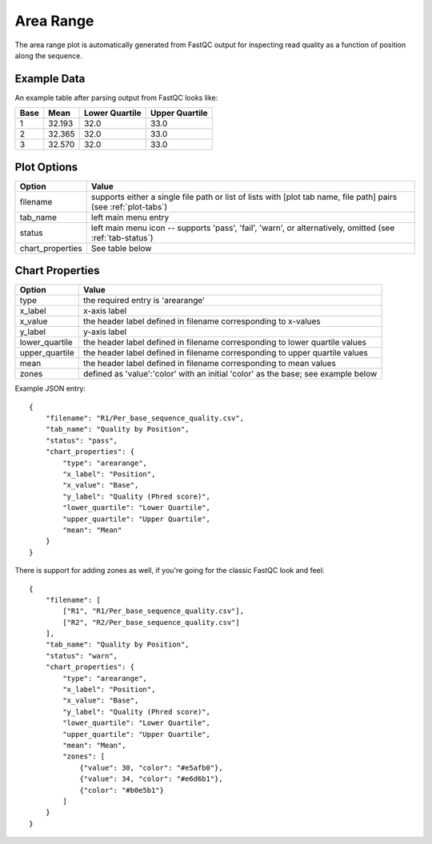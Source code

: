Area Range
==========

The area range plot is automatically generated from FastQC output for
inspecting read quality as a function of position along the sequence.


Example Data
````````````

An example table after parsing output from FastQC looks like:

+------+--------+----------------+----------------+
| Base | Mean   | Lower Quartile | Upper Quartile |
+======+========+================+================+
| 1    | 32.193 | 32.0           | 33.0           |
+------+--------+----------------+----------------+
| 2    | 32.365 | 32.0           | 33.0           |
+------+--------+----------------+----------------+
| 3    | 32.570 | 32.0           | 33.0           |
+------+--------+----------------+----------------+


Plot Options
````````````

+------------------+------------------------------------------------------------------------------------------------------------------+
| Option           | Value                                                                                                            |
+==================+==================================================================================================================+
| filename         | supports either a single file path or list of lists with [plot tab name, file path] pairs (see :ref:`plot-tabs`) |
+------------------+------------------------------------------------------------------------------------------------------------------+
| tab_name         | left main menu entry                                                                                             |
+------------------+------------------------------------------------------------------------------------------------------------------+
| status           | left main menu icon -- supports 'pass', 'fail', 'warn', or alternatively, omitted (see :ref:`tab-status`)        |
+------------------+------------------------------------------------------------------------------------------------------------------+
| chart_properties | See table below                                                                                                  |
+------------------+------------------------------------------------------------------------------------------------------------------+


Chart Properties
````````````````

+----------------+-----------------------------------------------------------------------------------+
| Option         | Value                                                                             |
+================+===================================================================================+
| type           | the required entry is 'arearange'                                                 |
+----------------+-----------------------------------------------------------------------------------+
| x_label        | x-axis label                                                                      |
+----------------+-----------------------------------------------------------------------------------+
| x_value        | the header label defined in filename corresponding to x-values                    |
+----------------+-----------------------------------------------------------------------------------+
| y_label        | y-axis label                                                                      |
+----------------+-----------------------------------------------------------------------------------+
| lower_quartile | the header label defined in filename corresponding to lower quartile values       |
+----------------+-----------------------------------------------------------------------------------+
| upper_quartile | the header label defined in filename corresponding to upper quartile values       |
+----------------+-----------------------------------------------------------------------------------+
| mean           | the header label defined in filename corresponding to mean values                 |
+----------------+-----------------------------------------------------------------------------------+
| zones          | defined as 'value':'color' with an initial 'color' as the base; see example below |
+----------------+-----------------------------------------------------------------------------------+

Example JSON entry::

    {
        "filename": "R1/Per_base_sequence_quality.csv",
        "tab_name": "Quality by Position",
        "status": "pass",
        "chart_properties": {
            "type": "arearange",
            "x_label": "Position",
            "x_value": "Base",
            "y_label": "Quality (Phred score)",
            "lower_quartile": "Lower Quartile",
            "upper_quartile": "Upper Quartile",
            "mean": "Mean"
        }
    }

.. image:: ../_static/arearange.png

There is support for adding zones as well, if you're going for the classic
FastQC look and feel::

    {
        "filename": [
            ["R1", "R1/Per_base_sequence_quality.csv"],
            ["R2", "R2/Per_base_sequence_quality.csv"]
        ],
        "tab_name": "Quality by Position",
        "status": "warn",
        "chart_properties": {
            "type": "arearange",
            "x_label": "Position",
            "x_value": "Base",
            "y_label": "Quality (Phred score)",
            "lower_quartile": "Lower Quartile",
            "upper_quartile": "Upper Quartile",
            "mean": "Mean",
            "zones": [
                {"value": 30, "color": "#e5afb0"},
                {"value": 34, "color": "#e6d6b1"},
                {"color": "#b0e5b1"}
            ]
        }
    }

.. image:: ../_static/arearange_zones.png
